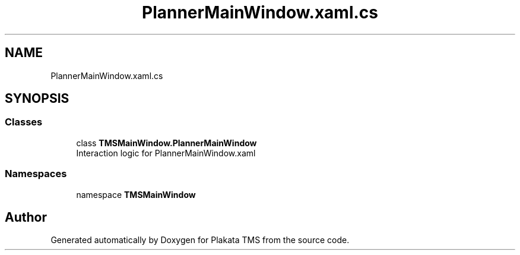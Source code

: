 .TH "PlannerMainWindow.xaml.cs" 3 "Fri Nov 26 2021" "Version 0.0.1" "Plakata TMS" \" -*- nroff -*-
.ad l
.nh
.SH NAME
PlannerMainWindow.xaml.cs
.SH SYNOPSIS
.br
.PP
.SS "Classes"

.in +1c
.ti -1c
.RI "class \fBTMSMainWindow\&.PlannerMainWindow\fP"
.br
.RI "Interaction logic for PlannerMainWindow\&.xaml "
.in -1c
.SS "Namespaces"

.in +1c
.ti -1c
.RI "namespace \fBTMSMainWindow\fP"
.br
.in -1c
.SH "Author"
.PP 
Generated automatically by Doxygen for Plakata TMS from the source code\&.
